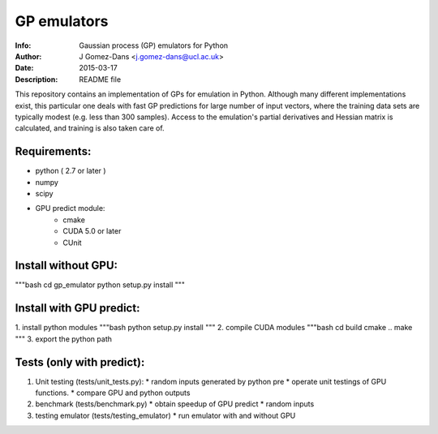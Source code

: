 GP emulators
==============

:Info: Gaussian process (GP) emulators for Python
:Author: J Gomez-Dans <j.gomez-dans@ucl.ac.uk>
:Date: $Date: 2015-03-17 16:00:00 +0000  $
:Description: README file

This repository contains an implementation of GPs for emulation in Python. Although many different implementations exist, this particular one deals with fast GP predictions for large number of input vectors, where the training data sets are typically modest (e.g. less than 300 samples). Access to the emulation's partial derivatives and Hessian matrix is calculated, and training is also taken care of.

Requirements:
---------
* python ( 2.7 or later )
* numpy
* scipy
* GPU predict module:
    * cmake 
    * CUDA 5.0 or later
    * CUnit

Install without GPU:
---------
"""bash
cd gp_emulator
python setup.py install
"""

Install with GPU predict:
---------
1. install python modules
"""bash
python setup.py install
"""
2. compile CUDA modules
"""bash
cd build
cmake ..
make 
"""
3. export the python path

Tests (only with predict):
----------
1. Unit testing (tests/unit_tests.py):
   * random inputs generated by python pre
   * operate unit testings of GPU functions. 
   * compare GPU and python outputs
2. benchmark (tests/benchmark.py)
   * obtain speedup of GPU predict  
   * random inputs
3. testing emulator (tests/testing_emulator)
   * run emulator with and without GPU
   
